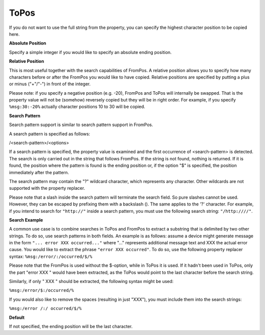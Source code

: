 .. index:: ToPos

ToPos
=====

If you do not want to use the full string from the property, you can specify
the highest character position to be copied here.


**Absolute Position**

Specify a simple integer if you would like to specify an absolute ending
position.


**Relative Position**

This is most useful together with the search capabilities of FromPos. A
relative position allows you to specify how many characters before or after the
FromPos you would like to have copied. Relative positions are specified by
putting a plus or minus ("+"/"-") in front of the integer.

Please note: if you specify a negative position (e.g. -20), FromPos and ToPos
will internally be swapped. That is the property value will not be (somehow)
reversely copied but they will be in right order. For example, if you specify
``%msg:30:-20%`` actually character positions 10 to 30 will be copied.

**Search Pattern**

Search pattern support is similar to search pattern support in FromPos.

A search pattern is specified as follows:

/<search-pattern>/<options>

If a search pattern is specified, the property value is examined and the first
occurrence of <search-pattern> is detected. The search is only carried out in
the string that follows FromPos. If the string is not found, nothing is
returned. If it is found, the position where the pattern is found is the ending
position or, if the option "$" is specified, the position immediately after the
pattern.

The search pattern may contain the "?" wildcard character, which represents any
character. Other wildcards are not supported with the property replacer.

Please note that a slash inside the search pattern will terminate the search
field. So pure slashes cannot be used. However, they can be escaped by
prefixing them with a backslash (\). The same applies to the '?' character. For
example, if you intend to search for ``"http://"`` inside a search pattern, you must use the following search string: ``"/http:////"``.

**Search Example**

A common use case is to combine searches in ToPos and FromPos to extract a
substring that is delimited by two other strings. To do so, use search patterns
in both fields. An example is as follows: assume a device might generate
message in the form ``"... error XXX occurred..."`` where "..." represents additional message text and XXX the actual error cause. You would like to extract the phrase ``"error XXX occurred"``. To do so, use the following property replacer syntax: ``%msg:/error/:/occurred/$/%``

Please note that the FromPos is used without the $-option, while in ToPos it is
used. If it hadn't been used in ToPos, only the part "error XXX " would have
been extracted, as the ToPos would point to the last character before the
search string.

Similarly, if only " XXX " should be extracted, the following syntax might be
used:

``%msg:/error/$:/occurred/%``

If you would also like to remove the spaces (resulting in just "XXX"), you must
include them into the search strings:

``%msg:/error /:/ occurred/$/%``


**Default**

If not specified, the ending position will be the last character.
